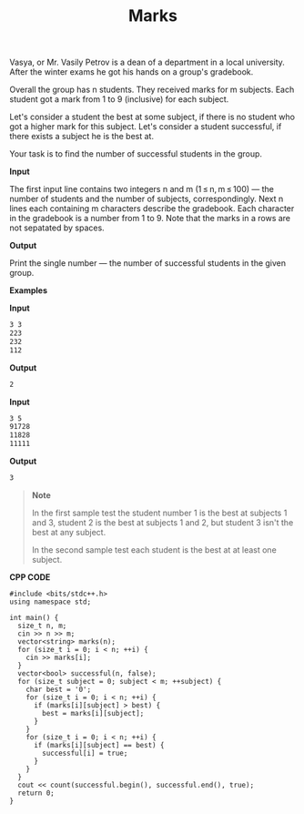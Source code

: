 #+title: Marks

Vasya, or Mr. Vasily Petrov is a dean of a department in a local university. After the winter exams he got his hands on a group's gradebook.

Overall the group has n students. They received marks for m subjects. Each student got a mark from 1 to 9 (inclusive) for each subject.

Let's consider a student the best at some subject, if there is no student who got a higher mark for this subject. Let's consider a student successful, if there exists a subject he is the best at.

Your task is to find the number of successful students in the group.

*Input*

The first input line contains two integers n and m (1 ≤ n, m ≤ 100) — the number of students and the number of subjects, correspondingly. Next n lines each containing m characters describe the gradebook. Each character in the gradebook is a number from 1 to 9. Note that the marks in a rows are not sepatated by spaces.

*Output*

Print the single number — the number of successful students in the given group.

*Examples*

*Input*

#+begin_src txt
3 3
223
232
112
#+end_src

*Output*

#+begin_src txt
2
#+end_src

*Input*

#+begin_src txt
3 5
91728
11828
11111
#+end_src

*Output*

#+begin_src txt
3
#+end_src

#+begin_quote
*Note*

In the first sample test the student number 1 is the best at subjects 1 and 3, student 2 is the best at subjects 1 and 2, but student 3 isn't the best at any subject.

In the second sample test each student is the best at at least one subject.
#+end_quote


*CPP CODE*

#+BEGIN_SRC C++
#include <bits/stdc++.h>
using namespace std;

int main() {
  size_t n, m;
  cin >> n >> m;
  vector<string> marks(n);
  for (size_t i = 0; i < n; ++i) {
    cin >> marks[i];
  }
  vector<bool> successful(n, false);
  for (size_t subject = 0; subject < m; ++subject) {
    char best = '0';
    for (size_t i = 0; i < n; ++i) {
      if (marks[i][subject] > best) {
        best = marks[i][subject];
      }
    }
    for (size_t i = 0; i < n; ++i) {
      if (marks[i][subject] == best) {
        successful[i] = true;
      }
    }
  }
  cout << count(successful.begin(), successful.end(), true);
  return 0;
}
#+END_SRC
